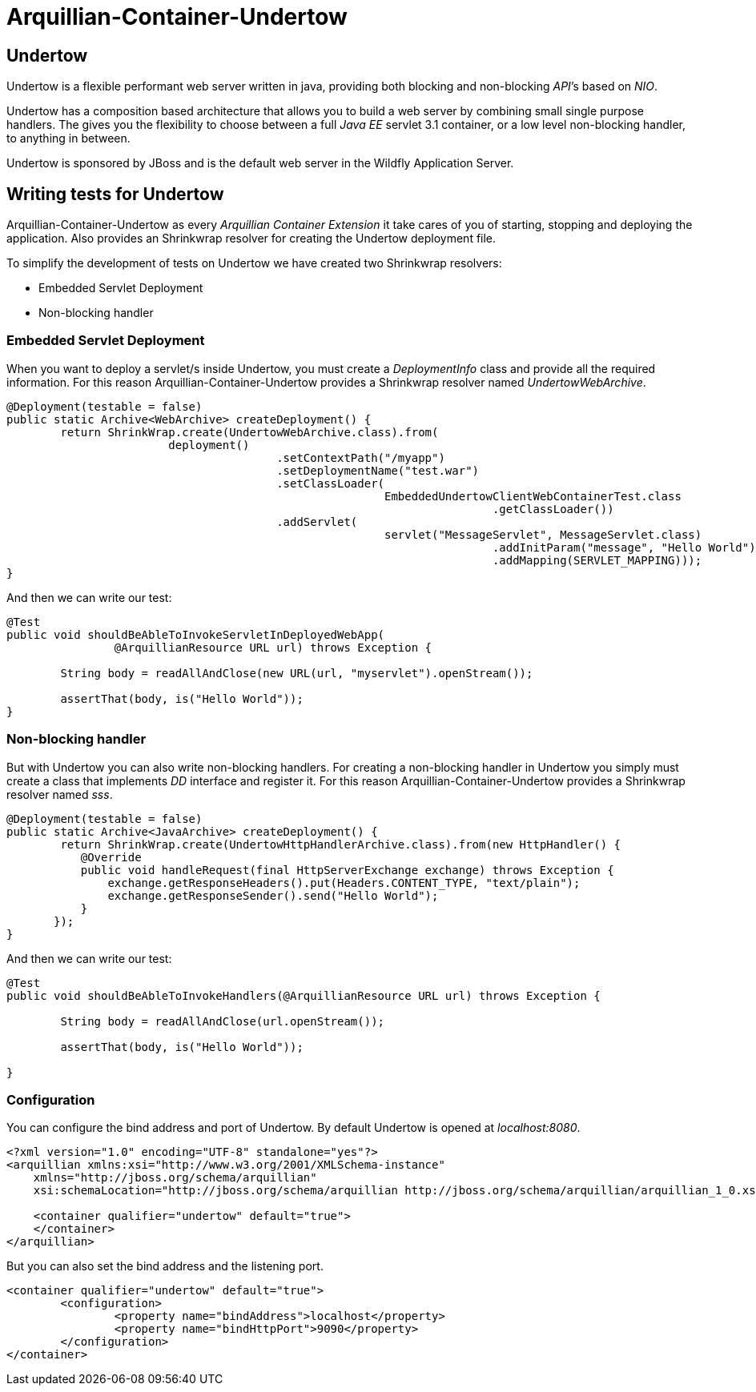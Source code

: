 = Arquillian-Container-Undertow

== Undertow

+Undertow+ is a flexible performant web server written in java, providing both blocking and non-blocking _API_’s based on _NIO_.

+Undertow+ has a composition based architecture that allows you to build a web server by combining small single purpose handlers. The gives you the flexibility to choose between a full _Java EE_ servlet 3.1 container, or a low level non-blocking handler, to anything in between.

+Undertow+ is sponsored by JBoss and is the default web server in the +Wildfly Application Server+.

== Writing tests for Undertow

+Arquillian-Container-Undertow+ as every _Arquillian Container Extension_  it take cares of you of starting, stopping and deploying the application. Also provides an +Shrinkwrap+ resolver for creating the +Undertow+ deployment file.

To simplify the development of tests on +Undertow+ we have created two +Shrinkwrap+ resolvers:

* Embedded Servlet Deployment
* Non-blocking handler

=== Embedded Servlet Deployment

When you want to deploy a servlet/s inside +Undertow+, you must create a _DeploymentInfo_ class and provide all the required information. 
For this reason +Arquillian-Container-Undertow+ provides a +Shrinkwrap+ resolver named _UndertowWebArchive_.

[source, java]
----
@Deployment(testable = false)
public static Archive<WebArchive> createDeployment() {
	return ShrinkWrap.create(UndertowWebArchive.class).from(
			deployment()
					.setContextPath("/myapp")
					.setDeploymentName("test.war")
					.setClassLoader(
							EmbeddedUndertowClientWebContainerTest.class
									.getClassLoader())
					.addServlet(
							servlet("MessageServlet", MessageServlet.class)
									.addInitParam("message", "Hello World")
									.addMapping(SERVLET_MAPPING)));
}
----

And then we can write our test:

[source, java]
----
@Test
public void shouldBeAbleToInvokeServletInDeployedWebApp(
		@ArquillianResource URL url) throws Exception {

	String body = readAllAndClose(new URL(url, "myservlet").openStream());
		
	assertThat(body, is("Hello World"));
}
----

=== Non-blocking handler

But with +Undertow+ you can also write non-blocking handlers. For creating a non-blocking handler in +Undertow+ you simply must create a class that implements _DD_ interface and register it. For this reason +Arquillian-Container-Undertow+ provides a +Shrinkwrap+ resolver named _sss_.

[source, java]
----
@Deployment(testable = false)
public static Archive<JavaArchive> createDeployment() {
	return ShrinkWrap.create(UndertowHttpHandlerArchive.class).from(new HttpHandler() {
           @Override
           public void handleRequest(final HttpServerExchange exchange) throws Exception {
               exchange.getResponseHeaders().put(Headers.CONTENT_TYPE, "text/plain");
               exchange.getResponseSender().send("Hello World");
           }
       });
}
----

And then we can write our test:

[source, java]
----
@Test
public void shouldBeAbleToInvokeHandlers(@ArquillianResource URL url) throws Exception {

	String body = readAllAndClose(url.openStream());
		
	assertThat(body, is("Hello World"));

}
----

=== Configuration

You can configure the bind address and port of +Undertow+. By default +Undertow+ is opened at _localhost:8080_.

[source, xml]
----
<?xml version="1.0" encoding="UTF-8" standalone="yes"?>
<arquillian xmlns:xsi="http://www.w3.org/2001/XMLSchema-instance"
    xmlns="http://jboss.org/schema/arquillian"
    xsi:schemaLocation="http://jboss.org/schema/arquillian http://jboss.org/schema/arquillian/arquillian_1_0.xsd">

    <container qualifier="undertow" default="true">
    </container>
</arquillian>
----

But you can also set the bind address and the listening port.

[source, xml]
----
<container qualifier="undertow" default="true">
	<configuration>
		<property name="bindAddress">localhost</property>
		<property name="bindHttpPort">9090</property>
	</configuration>
</container>
----